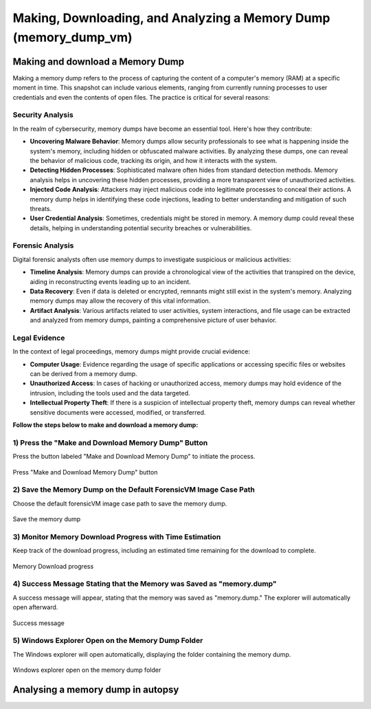 Making, Downloading, and Analyzing a Memory Dump (memory_dump_vm)
=================================================================

Making and download a Memory Dump
*********************************
Making a memory dump refers to the process of capturing the content of a computer's memory (RAM) at a specific moment in time. This snapshot can include various elements, ranging from currently running processes to user credentials and even the contents of open files. The practice is critical for several reasons:

Security Analysis
-----------------
In the realm of cybersecurity, memory dumps have become an essential tool. Here's how they contribute:

- **Uncovering Malware Behavior**: Memory dumps allow security professionals to see what is happening inside the system's memory, including hidden or obfuscated malware activities. By analyzing these dumps, one can reveal the behavior of malicious code, tracking its origin, and how it interacts with the system.
- **Detecting Hidden Processes**: Sophisticated malware often hides from standard detection methods. Memory analysis helps in uncovering these hidden processes, providing a more transparent view of unauthorized activities.
- **Injected Code Analysis**: Attackers may inject malicious code into legitimate processes to conceal their actions. A memory dump helps in identifying these code injections, leading to better understanding and mitigation of such threats.
- **User Credential Analysis**: Sometimes, credentials might be stored in memory. A memory dump could reveal these details, helping in understanding potential security breaches or vulnerabilities.

Forensic Analysis
-----------------
Digital forensic analysts often use memory dumps to investigate suspicious or malicious activities:

- **Timeline Analysis**: Memory dumps can provide a chronological view of the activities that transpired on the device, aiding in reconstructing events leading up to an incident.
- **Data Recovery**: Even if data is deleted or encrypted, remnants might still exist in the system's memory. Analyzing memory dumps may allow the recovery of this vital information.
- **Artifact Analysis**: Various artifacts related to user activities, system interactions, and file usage can be extracted and analyzed from memory dumps, painting a comprehensive picture of user behavior.

Legal Evidence
--------------
In the context of legal proceedings, memory dumps might provide crucial evidence:

- **Computer Usage**: Evidence regarding the usage of specific applications or accessing specific files or websites can be derived from a memory dump.
- **Unauthorized Access**: In cases of hacking or unauthorized access, memory dumps may hold evidence of the intrusion, including the tools used and the data targeted.
- **Intellectual Property Theft**: If there is a suspicion of intellectual property theft, memory dumps can reveal whether sensitive documents were accessed, modified, or transferred.

**Follow the steps below to make and download a memory dump:**

1) Press the "Make and Download Memory Dump" Button
---------------------------------------------------
Press the button labeled "Make and Download Memory Dump" to initiate the process.

.. figure:: img/memory_dump_0001.jpg
   :alt: Press "Make and Download Memory Dump" button
   :align: center

   Press "Make and Download Memory Dump" button

2) Save the Memory Dump on the Default ForensicVM Image Case Path
-----------------------------------------------------------------
Choose the default forensicVM image case path to save the memory dump.

.. figure:: img/memory_dump_0002.jpg
   :alt: Save the memory dump
   :align: center

   Save the memory dump

3) Monitor Memory Download Progress with Time Estimation
-------------------------------------------------------
Keep track of the download progress, including an estimated time remaining for the download to complete.

.. figure:: img/memory_dump_0003.jpg
   :alt: Memory Download progress
   :align: center

   Memory Download progress

4) Success Message Stating that the Memory was Saved as "memory.dump"
--------------------------------------------------------------------
A success message will appear, stating that the memory was saved as "memory.dump." The explorer will automatically open afterward.

.. figure:: img/memory_dump_0005.jpg
   :alt: Success message
   :align: center

   Success message

5) Windows Explorer Open on the Memory Dump Folder
--------------------------------------------------
The Windows explorer will open automatically, displaying the folder containing the memory dump.

.. figure:: img/memory_dump_0006.jpg
   :alt: Windows explorer open on the memory dump folder
   :align: center

   Windows explorer open on the memory dump folder


Analysing a memory dump in autopsy
**********************************

